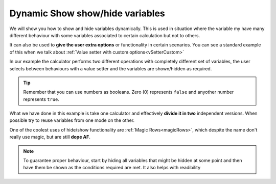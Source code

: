 .. _dynamicSH:
Dynamic Show show/hide variables
~~~~~~~~~~~~~~~~~~~~~~~~~~~~~~~~

We will show you how to show and hide variables dynamically. This is used in situation where the variable my have many different behaviour with some variables associated to certain calculation but not to others.

It can also be used to **give the user extra options** or functionality in certain scenarios. You can see a standard example of this when we talk about :ref:`Value setter with custom options<vSetterCustom>`

In our example the calculator performs two different operations with completely different set of variables, the user selects between behaviours with a value setter and the variables are shown/hidden as required.

.. seealso::
    We have created a calculator using this code so that you can see the results for yourself. Check it out at `Custom Message <https://bb.omnicalculator.com/#/calculators/1940>`__ on BB

.. code-block:: javascript
    :linenos:

    'use strict';
    /* 
        Create value setter and bind it
    */
    var aB = omni.createValueSelect({
        y:{"name":"A, B, C","value":"1"},
        n:{"name":"Other (A, B, C)", "value":"0"}
    });
    omni.onInit(function(ctx){
        ctx.bindValueSelect(aB, 'extra');
        ctx.setDefault('extra', 1);
    });

    /* 
        Show and hide dynamically
    */
    omni.onResult(function(ctx){
        ctx.hideVariables('a','b','c','other_a','other_b','other_c');
        if(ctx.getNumberValue('extra')){ //extra != 0
            ctx.showVariables('a','b','c');
        }else{
            ctx.showVariables('other_a','other_b','other_c');
        }
    });

.. tip::
    Remember that you can use numbers as booleans. Zero (0) represents ``false`` and anyother number represents ``true``.

What we have done in this example is take one calculator and effectively **divide it in two** independent versions. When possible try to reuse variables from one mode on the other.

One of the coolest uses of hide/show functionality are :ref:`Magic
Rows<magicRows>`, which despite the name don't really use magic, but are still
**dope AF**.

.. note::

    To guarantee proper behaviour, start by hiding all variables that might be hidden at some point and then have them be shown as the conditions required are met. It also helps with readibility
